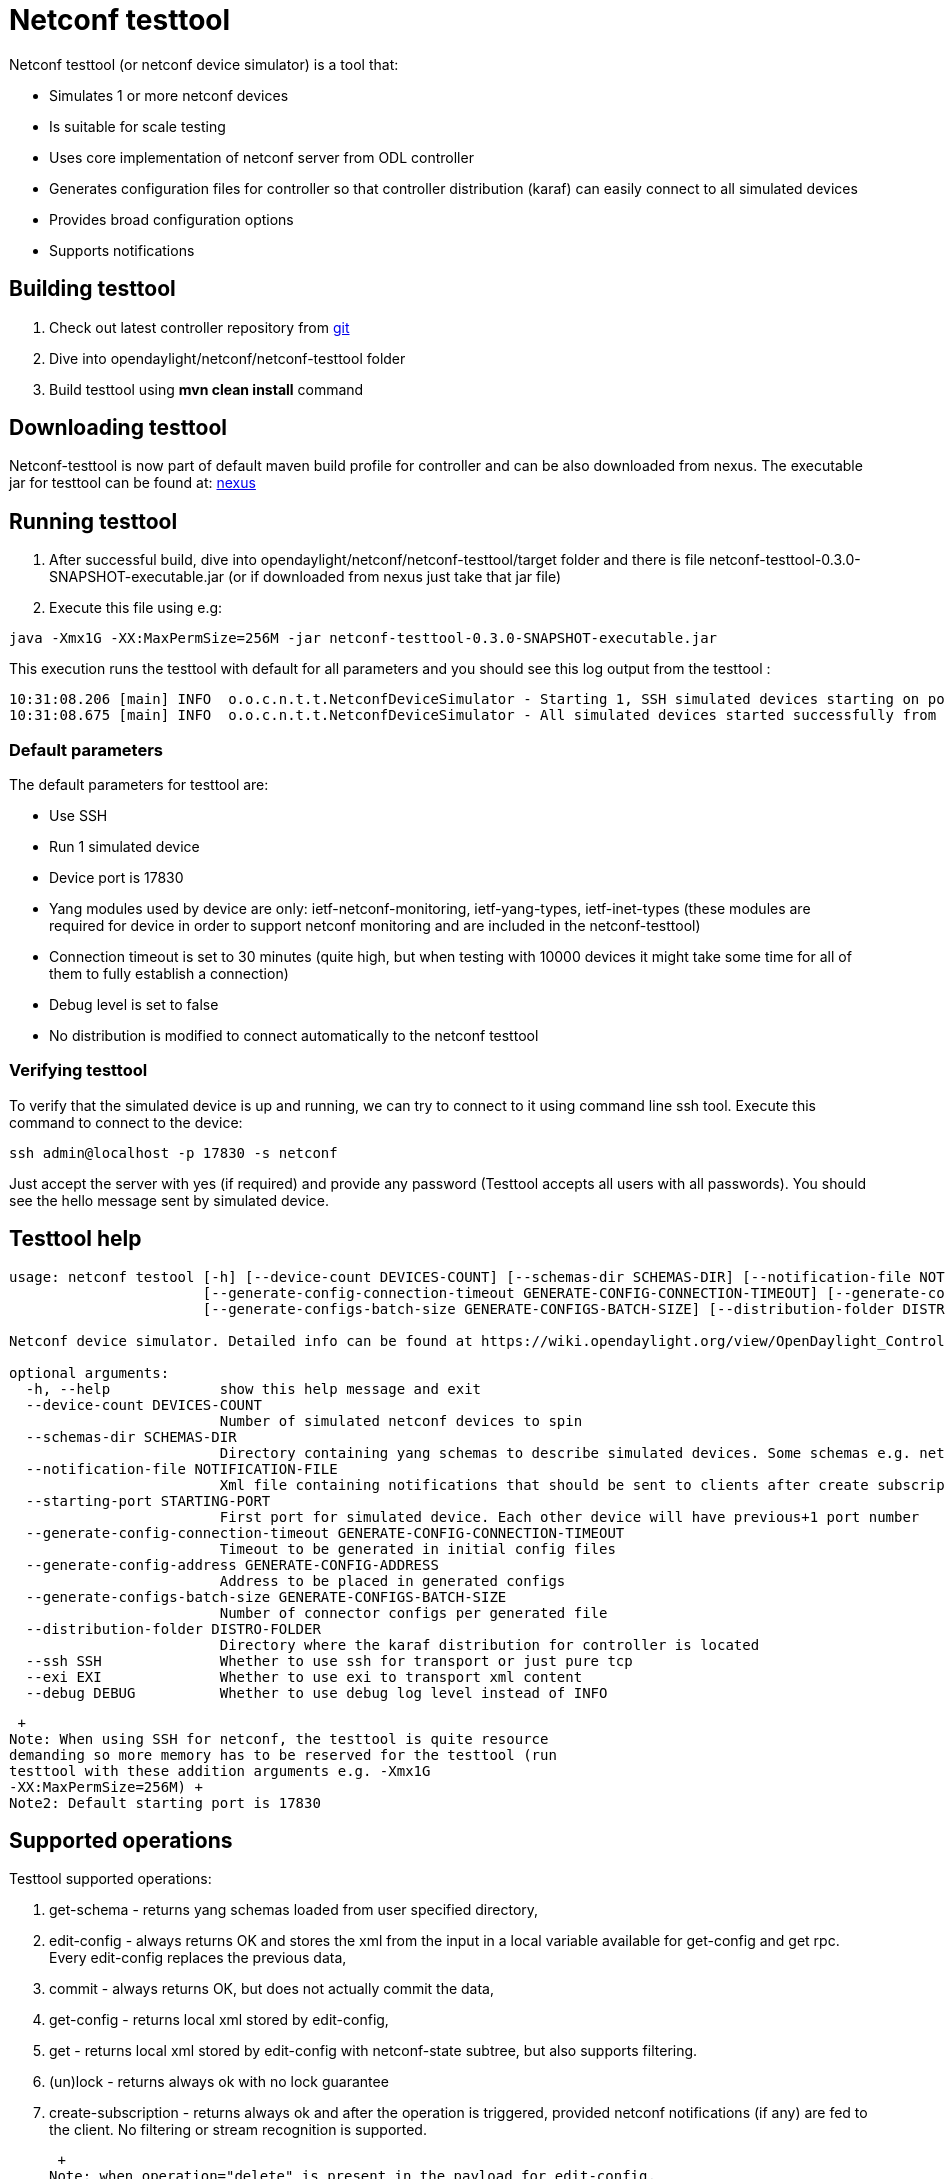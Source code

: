 [[netconf-testtool]]
= Netconf testtool

Netconf testtool (or netconf device simulator) is a tool that:

* Simulates 1 or more netconf devices
* Is suitable for scale testing
* Uses core implementation of netconf server from ODL controller
* Generates configuration files for controller so that controller
distribution (karaf) can easily connect to all simulated devices
* Provides broad configuration options
* Supports notifications

[[building-testtool]]
== Building testtool

1.  Check out latest controller repository from
https://git.opendaylight.org/gerrit/#/admin/projects/controller[git]
2.  Dive into opendaylight/netconf/netconf-testtool folder
3.  Build testtool using *mvn clean install* command

[[downloading-testtool]]
== Downloading testtool

Netconf-testtool is now part of default maven build profile for
controller and can be also downloaded from nexus. The executable jar for
testtool can be found at:
https://nexus.opendaylight.org/index.html#nexus-search;quick~netconf-testtool[nexus]

[[running-testtool]]
== Running testtool

1.  After successful build, dive into
opendaylight/netconf/netconf-testtool/target folder and there is file
netconf-testtool-0.3.0-SNAPSHOT-executable.jar (or if downloaded from
nexus just take that jar file)
2.  Execute this file using e.g:

------------------------------------------------------------------------------------
java -Xmx1G -XX:MaxPermSize=256M -jar netconf-testtool-0.3.0-SNAPSHOT-executable.jar
------------------------------------------------------------------------------------

This execution runs the testtool with default for all parameters and you
should see this log output from the testtool :

----------------------------------------------------------------------------------------------------------------------------------
10:31:08.206 [main] INFO  o.o.c.n.t.t.NetconfDeviceSimulator - Starting 1, SSH simulated devices starting on port 17830
10:31:08.675 [main] INFO  o.o.c.n.t.t.NetconfDeviceSimulator - All simulated devices started successfully from port 17830 to 17830
----------------------------------------------------------------------------------------------------------------------------------

[[default-parameters]]
=== Default parameters

The default parameters for testtool are:

* Use SSH
* Run 1 simulated device
* Device port is 17830
* Yang modules used by device are only: ietf-netconf-monitoring,
ietf-yang-types, ietf-inet-types (these modules are required for device
in order to support netconf monitoring and are included in the
netconf-testtool)
* Connection timeout is set to 30 minutes (quite high, but when testing
with 10000 devices it might take some time for all of them to fully
establish a connection)
* Debug level is set to false
* No distribution is modified to connect automatically to the netconf
testtool

[[verifying-testtool]]
=== Verifying testtool

To verify that the simulated device is up and running, we can try to
connect to it using command line ssh tool. Execute this command to
connect to the device:

---------------------------------------
ssh admin@localhost -p 17830 -s netconf
---------------------------------------

Just accept the server with yes (if required) and provide any password
(Testtool accepts all users with all passwords). You should see the
hello message sent by simulated device.

[[testtool-help]]
== Testtool help

---------------------------------------------------------------------------------------------------------------------------------------------------------------------
usage: netconf testool [-h] [--device-count DEVICES-COUNT] [--schemas-dir SCHEMAS-DIR] [--notification-file NOTIFICATION-FILE] [--starting-port STARTING-PORT]
                       [--generate-config-connection-timeout GENERATE-CONFIG-CONNECTION-TIMEOUT] [--generate-config-address GENERATE-CONFIG-ADDRESS]
                       [--generate-configs-batch-size GENERATE-CONFIGS-BATCH-SIZE] [--distribution-folder DISTRO-FOLDER] [--ssh SSH] [--exi EXI] [--debug DEBUG]

Netconf device simulator. Detailed info can be found at https://wiki.opendaylight.org/view/OpenDaylight_Controller:Netconf:Testtool#Building_testtool

optional arguments:
  -h, --help             show this help message and exit
  --device-count DEVICES-COUNT
                         Number of simulated netconf devices to spin
  --schemas-dir SCHEMAS-DIR
                         Directory containing yang schemas to describe simulated devices. Some schemas e.g. netconf monitoring and inet types are included by default
  --notification-file NOTIFICATION-FILE
                         Xml file containing notifications that should be sent to clients after create subscription is called
  --starting-port STARTING-PORT
                         First port for simulated device. Each other device will have previous+1 port number
  --generate-config-connection-timeout GENERATE-CONFIG-CONNECTION-TIMEOUT
                         Timeout to be generated in initial config files
  --generate-config-address GENERATE-CONFIG-ADDRESS
                         Address to be placed in generated configs
  --generate-configs-batch-size GENERATE-CONFIGS-BATCH-SIZE
                         Number of connector configs per generated file
  --distribution-folder DISTRO-FOLDER
                         Directory where the karaf distribution for controller is located
  --ssh SSH              Whether to use ssh for transport or just pure tcp
  --exi EXI              Whether to use exi to transport xml content
  --debug DEBUG          Whether to use debug log level instead of INFO
---------------------------------------------------------------------------------------------------------------------------------------------------------------------

 +
Note: When using SSH for netconf, the testtool is quite resource
demanding so more memory has to be reserved for the testtool (run
testtool with these addition arguments e.g. -Xmx1G
-XX:MaxPermSize=256M) +
Note2: Default starting port is 17830

[[supported-operations]]
== Supported operations

Testtool supported operations:

1.  get-schema - returns yang schemas loaded from user specified
directory,
2.  edit-config - always returns OK and stores the xml from the input in
a local variable available for get-config and get rpc. Every edit-config
replaces the previous data,
3.  commit - always returns OK, but does not actually commit the data,
4.  get-config - returns local xml stored by edit-config,
5.  get - returns local xml stored by edit-config with netconf-state
subtree, but also supports filtering.
6.  (un)lock - returns always ok with no lock guarantee
7.  create-subscription - returns always ok and after the operation is
triggered, provided netconf notifications (if any) are fed to the
client. No filtering or stream recognition is supported.

 +
Note: when operation="delete" is present in the payload for edit-config,
it will wipe its local store to simulate the removal of data.

[[notification-support]]
== Notification support

Testtool supports notifications via the _--notification-file_ switch. To
trigger the notification feed, create-subscription operation has to be
invoked. +
The xml file provided should look like this example file:

-------------------------------------------------------------------------------------------------------------------------------------------------------------------------------------------------------
<?xml version='1.0' encoding='UTF-8' standalone='yes'?>
<notifications>

<!-- Notifications are processed in the oreder they are defined in XML -->

<!-- Notification that is sent only once right after create-subscription is called -->
<notification>
        <!-- Content of each notification entry must contain the entire notification with event time. Event time can be hardcoded, or generated by testtool if XXXX is set as eventtime in this XML -->
        <content><![CDATA[
            <notification xmlns="urn:ietf:params:xml:ns:netconf:notification:1.0">
                <eventTime>2011-01-04T12:30:46</eventTime>
                <random-notification xmlns="http://www.opendaylight.org/netconf/event:1.0">
                    <random-content>single no delay</random-content>
                </random-notification>
            </notification>
        ]]></content>
</notification>

<!-- Repeated Notification that is sent 5 times with 2 second delay inbetween -->
<notification>
        <!-- Delay in seconds from previous notification -->
        <delay>2</delay>
        <!-- Number of times this notification should be repeated -->
        <times>5</times>
        <content><![CDATA[
            <notification xmlns="urn:ietf:params:xml:ns:netconf:notification:1.0">
                <eventTime>XXXX</eventTime>
                <random-notification xmlns="http://www.opendaylight.org/netconf/event:1.0">
                    <random-content>scheduled 5 times 10 seconds each</random-content>
                </random-notification>
            </notification>
        ]]></content>
</notification>

<!-- Single notification that is sent only once right after the previous notification -->
<notification>
        <delay>2</delay>
        <content><![CDATA[
            <notification xmlns="urn:ietf:params:xml:ns:netconf:notification:1.0">
                <eventTime>XXXX</eventTime>
                <random-notification xmlns="http://www.opendaylight.org/netconf/event:1.0">
                    <random-content>single with delay</random-content>
                </random-notification>
            </notification>
        ]]></content>
</notification>

</notifications>
-------------------------------------------------------------------------------------------------------------------------------------------------------------------------------------------------------

[[connecting-testtool-with-controller-karaf-distribution]]
= Connecting testtool with controller karaf distribution

This part describes the usage of the testtool with ODL controller

[[testtool-helium-distribution-of-controller]]
== Testtool + Helium distribution of controller

* Download helium distribution from
http://www.opendaylight.org/software/downloads[pre built zip file]
* Extract the distribution into e.g. your home folder
* Download or build the testtool executable jar as mentioned earlier
* Start the testtool e.g.

-------------------------------------------------------------------------------------------------------------------
java -Xmx1G -XX:MaxPermSize=256M -jar netconf-testtool-0.3.0-SNAPSHOT-executable.jar --device-count 10 --debug true
-------------------------------------------------------------------------------------------------------------------

* Start the controller with ~/distribution-karaf-0.2.0-Helium/bin/karaf
* Install feature odl-netconf-connector-all
* Install feature odl-restconf
* Check that restconf is running by executing request (admin:admin if
necessary)

------------------------------------------------------------------------
http://localhost:8181/restconf/operational/opendaylight-inventory:nodes/
------------------------------------------------------------------------

* You should see only the loopback connection named controller-config
* Spawn a netconf connector in odl to connect to simulated device on
port 17830 by executing restconf request from:

OpenDaylight_Controller:Config:Examples:Netconf#Spawning_additional_netconf_connector_while_controller_is_running[Spawning
netconf connector via Restconf] (Just change the port to 17830 in
payload and port in URI to 8181 from 8080)

* Take a look at logs inside karaf (issuing log:display) to check that
the new device is successfully mounted
* Verify via restconf

------------------------------------------------------------------------
http://localhost:8181/restconf/operational/opendaylight-inventory:nodes/
------------------------------------------------------------------------

* You can view operational data from mounted simulated device by issuing
a GET request to

---------------------------------------------------------------------------------------------------------------
http://localhost:8181/restconf/operational/opendaylight-inventory:nodes/node/new-netconf-device/yang-ext:mount/
---------------------------------------------------------------------------------------------------------------

[[auto-connect-for-controller]]
=== Auto connect for controller

It is possible to make the controller distribution auto connect to the
simulated devices spawned by testtool (so user does not have to post a
configuration for every netconf connector via Restconf). The testtool is
able to modify the ODL distribution to auto connect to the simulated
devices after feature "odl-netconf-connector-all" is installed.

When running testtool, issue this command(just point the testool to the
distribution) :

----------------------------------------------------------------------------------------------------------------------------------------------------------------------------
java -Xmx1G -XX:MaxPermSize=256M -jar netconf-testtool-0.3.0-SNAPSHOT-executable.jar --device-count 10 --distribution-folder ~/distribution-karaf-0.2.0-Helium/ --debug true
----------------------------------------------------------------------------------------------------------------------------------------------------------------------------

With the distribution-folder parameter, the testtool will modify the
distribution to include configuration for netconf connector to connect
to all simulated devices. So there is no need to spawn netconf
connectors via Restconf.

[[running-testtool-and-odl-on-different-machines]]
=== Running testtool and ODL on different machines

The testtool binds by default to 0.0.0.0 so it should be accessible from
remote machines. However you need to set the parameter
"generate-config-address" (when using autoconnect) to the address of
machine where testtool will be run so ODL can connect. The default value
is localhost.

[[testtool-controller-base-karaf-distribution]]
== Testtool + Controller base karaf distribution

You can test netconf not only with downloaded helium distribution but
also with local opendaylight-karaf distribution inside controller
project:

* Build the whole controller project with latest code
* Start the testtool with following parameters(assuming running the
testtool from controller/opendaylight/netconf/netconf-testtool):

-------------------------------------------------------------------------------------------------------------------------------------------------------------------------------------------------
java -Xmx1G -XX:MaxPermSize=256M -jar netconf-testtool-0.3.0-SNAPSHOT-executable.jar --device-count 10 --distrution-folder ../../../distribution/opendaylight-karaf/target/assembly/ --debug true
-------------------------------------------------------------------------------------------------------------------------------------------------------------------------------------------------

[[executing-operations-via-restconf-on-a-mounted-simulated-device]]
= Executing operations via Restconf on a mounted simulated device

Simulated devices support basic rpcs for editing their config. This part
shows how to edit data for simulated device via Restconf.

[[test-yang-schema]]
== Test yang schema

The controller and Restconf assume that the data that can be manipulated
for mounted device is described by a yang schema. For demonstration, we
will define a simple yang model:

--------------------------------------
module test {
    yang-version 1;
    namespace "urn:opendaylight:test";
    prefix "tt";

    revision "2014-10-17";


   container cont {

        leaf l {
            type string;
        }
   }
}
--------------------------------------

Save this schema in file called *test@2014-10-17.yang* and store it a
directory called test-schemas/ in e.g. home folder.

[[editing-data-for-simulated-device]]
== Editing data for simulated device

* Start the device with following command:

----------------------------------------------------------------------------------------------------------------------------------------------------------------------------------------------------------
java -Xmx1G -XX:MaxPermSize=256M -jar netconf-testtool-0.3.0-SNAPSHOT-executable.jar --device-count 10 --distribution-folder ~/distribution-karaf-0.2.0-Helium/ --debug true --schemas-dir ~/test-schemas/
----------------------------------------------------------------------------------------------------------------------------------------------------------------------------------------------------------

* Start helium distribution
* Install odl-netconf-connector-ssh feature
* Install odl-restconf feature\
* Check that you can see config data for simulated device by Executing
GET request to

--------------------------------------------------------------------------------------------------------
http://localhost:8181/restconf/config/opendaylight-inventory:nodes/node/17830-sim-device/yang-ext:mount/
--------------------------------------------------------------------------------------------------------

* The data should be just and empty data container
* Now execute edit-config request by executing a POST request to:

-------------------------------------------------------------------------------------------------------
http://localhost:8181/restconf/config/opendaylight-inventory:nodes/node/17830-sim-device/yang-ext:mount
-------------------------------------------------------------------------------------------------------

with headers:

----------------------------
Accept application/xml
Content-Type application/xml
----------------------------

and payload:

------------------------------------
<cont xmlns="urn:opendaylight:test">
  <l>Content</l>
</cont>
------------------------------------

* Check that you can see modified config data for simulated device by
Executing GET request to

--------------------------------------------------------------------------------------------------------
http://localhost:8181/restconf/config/opendaylight-inventory:nodes/node/17830-sim-device/yang-ext:mount/
--------------------------------------------------------------------------------------------------------

* Check that you can see the same modified data in operational for
simulated device by Executing GET request to

-------------------------------------------------------------------------------------------------------------
http://localhost:8181/restconf/operational/opendaylight-inventory:nodes/node/17830-sim-device/yang-ext:mount/
-------------------------------------------------------------------------------------------------------------

[[known-problems]]
= Known problems

[[slow-creation-of-devices-on-virtual-machines]]
== Slow creation of devices on virtual machines

When testtool seems to take unusually long time to create the devices
use this flag when running it:

--------------------------------------------
-Dorg.apache.sshd.registerBouncyCastle=false
--------------------------------------------

[[too-many-files-open]]
== Too many files open

When testtool or ODL starts to fail with TooManyFilesOpen exception, you
need to increase the limit of open files in your OS. To find out the
limit in linux execute:

---------
ulimit -a
---------

Example sufficient configuration in linux:

----------------------------------------------
core file size          (blocks, -c) 0
data seg size           (kbytes, -d) unlimited
scheduling priority             (-e) 0
file size               (blocks, -f) unlimited
pending signals                 (-i) 63338
max locked memory       (kbytes, -l) 64
max memory size         (kbytes, -m) unlimited
open files                      (-n) 500000
pipe size            (512 bytes, -p) 8
POSIX message queues     (bytes, -q) 819200
real-time priority              (-r) 0
stack size              (kbytes, -s) 8192
cpu time               (seconds, -t) unlimited
max user processes              (-u) 63338
virtual memory          (kbytes, -v) unlimited
file locks                      (-x) unlimited
----------------------------------------------

To set these limits edit file: /etc/security/limits.conf e.g:

------------------------------------
*         hard    nofile      500000
*         soft    nofile      500000
root      hard    nofile      500000
root      soft    nofile      500000
------------------------------------

[[namespace-urnopendaylightparamsxmlnsyangcontrollermdsalconnectornetconf-is-not-owned-by-a-module]]
== "Namespace
urn:opendaylight:params:xml:ns:yang:controller:md:sal:connector:netconf
is not owned by a module"

error parsing input: Namespace
urn:opendaylight:params:xml:ns:yang:controller:md:sal:connector:netconf
is not owned by a module The netconf-node-topology model could be
missing. Fix by restarting ODL

[[killed]]
== "Killed"

The testtool might end unexpectedly with a simple message: "Killed".
This means that the OS killed the tool due to too much memory consumed
or too many threads spawned. To find out the reason on linux you can use
following command:

---------------------------------------
dmesg | egrep -i -B100 'killed process'
---------------------------------------

Also take a look at this file: /proc/sys/kernel/threads-max. It limits
the number of threads spawned by a process. Sufficient(but probably much
more than enough) value is e.g. 126676
